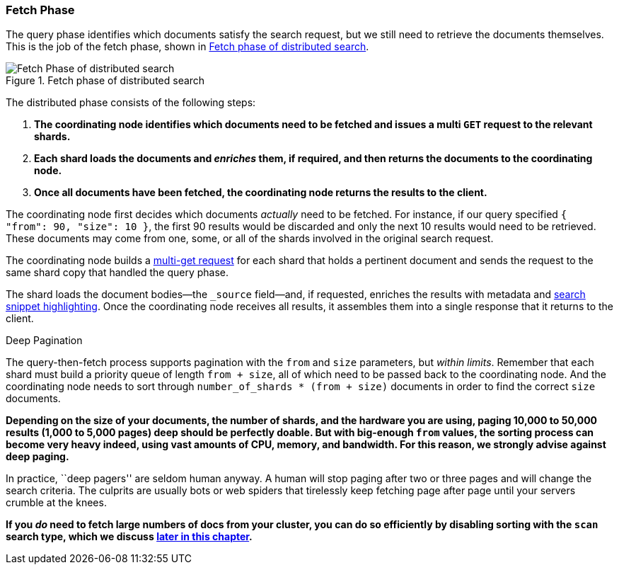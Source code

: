 === Fetch Phase

The query phase identifies which documents satisfy((("distributed search execution", "fetch phase")))((("fetch phase of distributed search"))) the search request, but we
still need to retrieve the documents themselves. This is the job of the fetch
phase, shown in <<img-distrib-fetch>>.

[[img-distrib-fetch]]
.Fetch phase of distributed search
image::images/elas_0902.png["Fetch Phase of distributed search"]

The distributed phase consists of the following steps:

1. **The coordinating node identifies which documents need to be fetched and
   issues a multi `GET` request to the relevant shards.**

2. **Each shard loads the documents and _enriches_ them, if required, and then
   returns the documents to the coordinating node.**

3. **Once all documents have been fetched, the coordinating node returns the
   results to the client.**

The coordinating node first decides which documents _actually_ need to be
fetched. For instance, if our query specified `{ "from": 90, "size": 10 }`,
the first 90 results would be discarded and only the next 10 results would
need to be retrieved. These documents may come from one, some, or all of the
shards involved in the original search request.

The coordinating node builds a <<distrib-multi-doc,multi-get request>> for
each shard that holds a pertinent document and sends the request to the same
shard copy that handled the query phase.

The shard loads the document bodies--the `_source` field--and, if
requested, enriches the results with metadata and
<<highlighting-intro,search snippet highlighting>>.
Once the coordinating node receives all results, it assembles them into a
single response that it returns to the client.

.Deep Pagination
****

The query-then-fetch process supports pagination with the `from` and `size`
parameters, but _within limits_. ((("size parameter")))((("from parameter")))((("pagination", "supported by query-then-fetch process")))((("deep paging, problems with"))) Remember that each shard must build a priority
queue of length `from + size`, all of which need to be passed back to
the coordinating node. And the coordinating node needs to sort through
`number_of_shards * (from + size)` documents in order to find the correct
`size` documents.

**Depending on the size of your documents, the number of shards, and the
hardware you are using, paging 10,000 to 50,000 results (1,000 to 5,000 pages)
deep should be perfectly doable. But with big-enough `from` values, the
sorting process can become very heavy indeed, using vast amounts of CPU,
memory, and bandwidth.  For this reason, we strongly advise against deep paging.**

In practice, ``deep pagers'' are seldom human anyway.  A human will stop
paging after two  or three pages and will change the search criteria. The
culprits are usually bots or web spiders that tirelessly keep fetching page
after page until your servers crumble at the knees.

**If you _do_ need to fetch large numbers of docs from your cluster, you can
do so efficiently by disabling sorting with the `scan` search type,
which we discuss <<scan-scroll,later in this chapter>>.**

****
